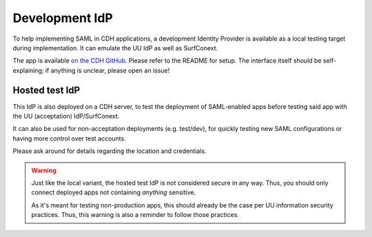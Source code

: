 Development IdP
===============

To help implementing SAML in CDH applications, a development Identity Provider
is available as a local testing target during implementation. It can emulate
the UU IdP as well as SurfConext.

The app is available `on the CDH GitHub <https://github.com/CentreForDigitalHumanities/Development-IdP>`_.
Please refer to the README for setup. The interface itself should be
self-explaining; if anything is unclear, please open an issue!

Hosted test IdP
---------------

This IdP is also deployed on a CDH server, to test the deployment of SAML-enabled
apps before testing said app with the UU (acceptation) IdP/SurfConext.

It can also be used for non-acceptation deployments (e.g. test/dev), for quickly
testing new SAML configurations or having more control over test accounts.

Please ask around for details regarding the location and credentials.

.. warning::

    Just like the local variant, the hosted test IdP is not considered secure
    in any way. Thus, you should only connect deployed apps not containing
    *anything* sensitive.

    As it's meant for testing non-production apps, this should already be the
    case per UU information security practices. Thus, this warning is also
    a reminder to follow those practices.